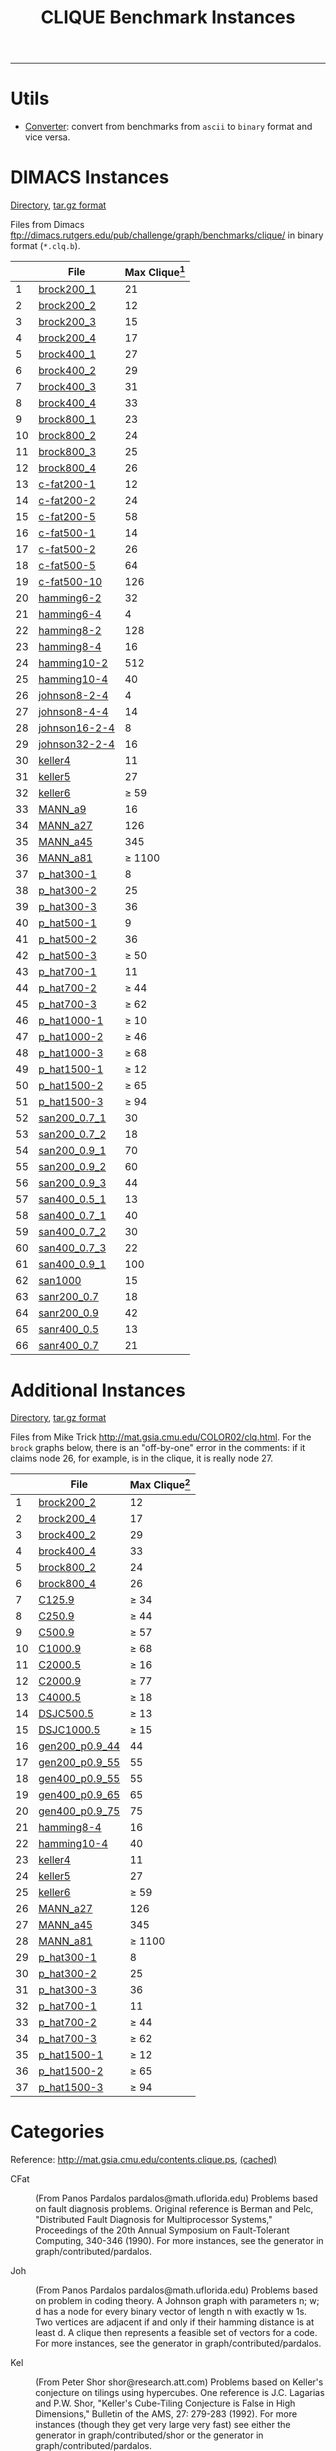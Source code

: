 #+TITLE:    CLIQUE Benchmark Instances
#+OPTIONS: ^:nil html-postamble:nil
#+HTML_HEAD: <link rel="stylesheet" type="text/css" href="../Pub/solarized-light.css" />

-----
* Utils
- [[./instances/converter.tar.gz][Converter]]: convert from benchmarks from ~ascii~ to ~binary~ format and vice versa.

* DIMACS Instances
  [[./instances/clique/DIMACS_cliques/][Directory]], 
  [[./instances/clique/DIMACS_cliques.tar.gz][tar.gz format]]

Files from Dimacs [[ftp://dimacs.rutgers.edu/pub/challenge/graph/benchmarks/clique/][ftp://dimacs.rutgers.edu/pub/challenge/graph/benchmarks/clique/]] in binary format (~*.clq.b~).

#+NAME: tab:dimacs
|    | File                                                                         | Max Clique[fn:1] |
|----+------------------------------------------------------------------------------+------------------|
|  1 | [[./instances/clique/DIMACS_cliques/brock200_1.clq.b     ][brock200_1     ]] |               21 |
|  2 | [[./instances/clique/DIMACS_cliques/brock200_2.clq.b     ][brock200_2     ]] |               12 |
|  3 | [[./instances/clique/DIMACS_cliques/brock200_3.clq.b     ][brock200_3     ]] |               15 |
|  4 | [[./instances/clique/DIMACS_cliques/brock200_4.clq.b     ][brock200_4     ]] |               17 |
|  5 | [[./instances/clique/DIMACS_cliques/brock400_1.clq.b     ][brock400_1     ]] |               27 |
|  6 | [[./instances/clique/DIMACS_cliques/brock400_2.clq.b     ][brock400_2     ]] |               29 |
|  7 | [[./instances/clique/DIMACS_cliques/brock400_3.clq.b     ][brock400_3     ]] |               31 |
|  8 | [[./instances/clique/DIMACS_cliques/brock400_4.clq.b     ][brock400_4     ]] |               33 |
|  9 | [[./instances/clique/DIMACS_cliques/brock800_1.clq.b     ][brock800_1     ]] |               23 |
| 10 | [[./instances/clique/DIMACS_cliques/brock800_2.clq.b     ][brock800_2     ]] |               24 |
| 11 | [[./instances/clique/DIMACS_cliques/brock800_3.clq.b     ][brock800_3     ]] |               25 |
| 12 | [[./instances/clique/DIMACS_cliques/brock800_4.clq.b     ][brock800_4     ]] |               26 |
| 13 | [[./instances/clique/DIMACS_cliques/c-fat200-1.clq.b     ][c-fat200-1     ]] |               12 |
| 14 | [[./instances/clique/DIMACS_cliques/c-fat200-2.clq.b     ][c-fat200-2     ]] |               24 |
| 15 | [[./instances/clique/DIMACS_cliques/c-fat200-5.clq.b     ][c-fat200-5     ]] |               58 |
| 16 | [[./instances/clique/DIMACS_cliques/c-fat500-1.clq.b     ][c-fat500-1     ]] |               14 |
| 17 | [[./instances/clique/DIMACS_cliques/c-fat500-2.clq.b     ][c-fat500-2     ]] |               26 |
| 18 | [[./instances/clique/DIMACS_cliques/c-fat500-5.clq.b     ][c-fat500-5     ]] |               64 |
| 19 | [[./instances/clique/DIMACS_cliques/c-fat500-10.clq.b    ][c-fat500-10    ]] |              126 |
| 20 | [[./instances/clique/DIMACS_cliques/hamming6-2.clq.b     ][hamming6-2     ]] |               32 |
| 21 | [[./instances/clique/DIMACS_cliques/hamming6-4.clq.b     ][hamming6-4     ]] |                4 |
| 22 | [[./instances/clique/DIMACS_cliques/hamming8-2.clq.b     ][hamming8-2     ]] |              128 |
| 23 | [[./instances/clique/DIMACS_cliques/hamming8-4.clq.b     ][hamming8-4     ]] |               16 |
| 24 | [[./instances/clique/DIMACS_cliques/hamming10-2.clq.b    ][hamming10-2    ]] |              512 |
| 25 | [[./instances/clique/DIMACS_cliques/hamming10-4.clq.b    ][hamming10-4    ]] |               40 |
| 26 | [[./instances/clique/DIMACS_cliques/johnson8-2-4.clq.b   ][johnson8-2-4   ]] |                4 |
| 27 | [[./instances/clique/DIMACS_cliques/johnson8-4-4.clq.b   ][johnson8-4-4   ]] |               14 |
| 28 | [[./instances/clique/DIMACS_cliques/johnson16-2-4.clq.b  ][johnson16-2-4  ]] |                8 |
| 29 | [[./instances/clique/DIMACS_cliques/johnson32-2-4.clq.b  ][johnson32-2-4  ]] |               16 |
| 30 | [[./instances/clique/DIMACS_cliques/keller4.clq.b        ][keller4        ]] |               11 |
| 31 | [[./instances/clique/DIMACS_cliques/keller5.clq.b        ][keller5        ]] |               27 |
| 32 | [[./instances/clique/DIMACS_cliques/keller6.clq.b        ][keller6        ]] |         $\ge$ 59 |
| 33 | [[./instances/clique/DIMACS_cliques/MANN_a9.clq.b        ][MANN_a9        ]] |               16 |
| 34 | [[./instances/clique/DIMACS_cliques/MANN_a27.clq.b       ][MANN_a27       ]] |              126 |
| 35 | [[./instances/clique/DIMACS_cliques/MANN_a44.clq.b       ][MANN_a45       ]] |              345 |
| 36 | [[./instances/clique/DIMACS_cliques/MANN_a81.clq.b       ][MANN_a81       ]] |       $\ge$ 1100 |
| 37 | [[./instances/clique/DIMACS_cliques/p_hat300-1.clq.b     ][p_hat300-1     ]] |                8 |
| 38 | [[./instances/clique/DIMACS_cliques/p_hat300-2.clq.b     ][p_hat300-2     ]] |               25 |
| 39 | [[./instances/clique/DIMACS_cliques/p_hat300-3.clq.b     ][p_hat300-3     ]] |               36 |
| 40 | [[./instances/clique/DIMACS_cliques/p_hat500-1.clq.b     ][p_hat500-1     ]] |                9 |
| 41 | [[./instances/clique/DIMACS_cliques/p_hat500-2.clq.b     ][p_hat500-2     ]] |               36 |
| 42 | [[./instances/clique/DIMACS_cliques/p_hat500-3.clq.b     ][p_hat500-3     ]] |         $\ge$ 50 |
| 43 | [[./instances/clique/DIMACS_cliques/p_hat700-1.clq.b     ][p_hat700-1     ]] |               11 |
| 44 | [[./instances/clique/DIMACS_cliques/p_hat700-2.clq.b     ][p_hat700-2     ]] |         $\ge$ 44 |
| 45 | [[./instances/clique/DIMACS_cliques/p_hat700-3.clq.b     ][p_hat700-3     ]] |         $\ge$ 62 |
| 46 | [[./instances/clique/DIMACS_cliques/p_hat1000-1.clq.b    ][p_hat1000-1    ]] |         $\ge$ 10 |
| 47 | [[./instances/clique/DIMACS_cliques/p_hat1000-2.clq.b    ][p_hat1000-2    ]] |         $\ge$ 46 |
| 48 | [[./instances/clique/DIMACS_cliques/p_hat1000-3.clq.b    ][p_hat1000-3    ]] |         $\ge$ 68 |
| 49 | [[./instances/clique/DIMACS_cliques/p_hat1500-1.clq.b    ][p_hat1500-1    ]] |         $\ge$ 12 |
| 50 | [[./instances/clique/DIMACS_cliques/p_hat1500-2.clq.b    ][p_hat1500-2    ]] |         $\ge$ 65 |
| 51 | [[./instances/clique/DIMACS_cliques/p_hat1500-3.clq.b    ][p_hat1500-3    ]] |         $\ge$ 94 |
| 52 | [[./instances/clique/DIMACS_cliques/san200_0.7_1.clq.b   ][san200_0.7_1   ]] |               30 |
| 53 | [[./instances/clique/DIMACS_cliques/san200_0.7_2.clq.b   ][san200_0.7_2   ]] |               18 |
| 54 | [[./instances/clique/DIMACS_cliques/san200_0.9_1.clq.b   ][san200_0.9_1   ]] |               70 |
| 55 | [[./instances/clique/DIMACS_cliques/san200_0.9_2.clq.b   ][san200_0.9_2   ]] |               60 |
| 56 | [[./instances/clique/DIMACS_cliques/san200_0.9_3.clq.b   ][san200_0.9_3   ]] |               44 |
| 57 | [[./instances/clique/DIMACS_cliques/san400_0.5_1.clq.b   ][san400_0.5_1   ]] |               13 |
| 58 | [[./instances/clique/DIMACS_cliques/san400_0.7_1.clq.b   ][san400_0.7_1   ]] |               40 |
| 59 | [[./instances/clique/DIMACS_cliques/san400_0.7_2.clq.b   ][san400_0.7_2   ]] |               30 |
| 60 | [[./instances/clique/DIMACS_cliques/san400_0.7_3.clq.b   ][san400_0.7_3   ]] |               22 |
| 61 | [[./instances/clique/DIMACS_cliques/san400_0.9_1.clq.b   ][san400_0.9_1   ]] |              100 |
| 62 | [[./instances/clique/DIMACS_cliques/san1000.clq.b        ][san1000        ]] |               15 |
| 63 | [[./instances/clique/DIMACS_cliques/sanr200_0.7.clq.b    ][sanr200_0.7    ]] |               18 |
| 64 | [[./instances/clique/DIMACS_cliques/sanr200_0.9.clq.b    ][sanr200_0.9    ]] |               42 |
| 65 | [[./instances/clique/DIMACS_cliques/sanr400_0.5.clq.b    ][sanr400_0.5    ]] |               13 |
| 66 | [[./instances/clique/DIMACS_cliques/sanr400_0.7.clq.b    ][sanr400_0.7    ]] |               21 |
|----+------------------------------------------------------------------------------+------------------|
#+tblfm: $1=@#-1   

* Additional Instances
  [[./instances/clique/Additional_cliques/][Directory]], 
  [[./instances/clique/Additional_cliques.tar.gz][tar.gz format]] 

Files from Mike Trick [[http://mat.gsia.cmu.edu/COLOR02/clq.html][http://mat.gsia.cmu.edu/COLOR02/clq.html]]. For the ~brock~ graphs below, there is an "off-by-one" error in the comments: if it claims node 26, for example, is in the clique, it is really node 27.


|    | File                                                                         | Max Clique[fn:1] |
|----+------------------------------------------------------------------------------+------------------|
|  1 | [[./instances/clique/Additional_cliques/brock200_2.clq    ][brock200_2     ]] |               12 |
|  2 | [[./instances/clique/Additional_cliques/brock200_4.clq    ][brock200_4     ]] |               17 |
|  3 | [[./instances/clique/Additional_cliques/brock400_2.clq    ][brock400_2     ]] |               29 |
|  4 | [[./instances/clique/Additional_cliques/brock400_4.clq    ][brock400_4     ]] |               33 |
|  5 | [[./instances/clique/Additional_cliques/brock800_2.clq    ][brock800_2     ]] |               24 |
|  6 | [[./instances/clique/Additional_cliques/brock800_4.clq    ][brock800_4     ]] |               26 |
|  7 | [[./instances/clique/Additional_cliques/C125.9.clq        ][C125.9         ]] |         $\ge$ 34 |
|  8 | [[./instances/clique/Additional_cliques/C250.9.clq        ][C250.9         ]] |         $\ge$ 44 |
|  9 | [[./instances/clique/Additional_cliques/C500.9.clq        ][C500.9         ]] |         $\ge$ 57 |
| 10 | [[./instances/clique/Additional_cliques/C1000.9.clq       ][C1000.9        ]] |         $\ge$ 68 |
| 11 | [[./instances/clique/Additional_cliques/C2000.5.clq       ][C2000.5        ]] |         $\ge$ 16 |
| 12 | [[./instances/clique/Additional_cliques/C2000.9.clq       ][C2000.9        ]] |         $\ge$ 77 |
| 13 | [[./instances/clique/Additional_cliques/C4000.5.clq       ][C4000.5        ]] |         $\ge$ 18 |
| 14 | [[./instances/clique/Additional_cliques/DSJC500.5.clq     ][DSJC500.5      ]] |         $\ge$ 13 |
| 15 | [[./instances/clique/Additional_cliques/DSJC1000.5.clq    ][DSJC1000.5     ]] |         $\ge$ 15 |
| 16 | [[./instances/clique/Additional_cliques/gen200_p0.9_44.clq][gen200_p0.9_44 ]] |               44 |
| 17 | [[./instances/clique/Additional_cliques/gen200_p0.9_55.clq][gen200_p0.9_55 ]] |               55 |
| 18 | [[./instances/clique/Additional_cliques/gen400_p0.9_55.clq][gen400_p0.9_55 ]] |               55 |
| 19 | [[./instances/clique/Additional_cliques/gen400_p0.9_65.clq][gen400_p0.9_65 ]] |               65 |
| 20 | [[./instances/clique/Additional_cliques/gen400_p0.9_75.clq][gen400_p0.9_75 ]] |               75 |
| 21 | [[./instances/clique/Additional_cliques/hamming8-4.clq    ][hamming8-4     ]] |               16 |
| 22 | [[./instances/clique/Additional_cliques/hamming10-4.clq   ][hamming10-4    ]] |               40 |
| 23 | [[./instances/clique/Additional_cliques/keller4.clq       ][keller4        ]] |               11 |
| 24 | [[./instances/clique/Additional_cliques/keller5.clq       ][keller5        ]] |               27 |
| 25 | [[./instances/clique/Additional_cliques/keller6.clq       ][keller6        ]] |         $\ge$ 59 |
| 26 | [[./instances/clique/Additional_cliques/MANN_a27.clq      ][MANN_a27       ]] |              126 |
| 27 | [[./instances/clique/Additional_cliques/MANN_a44.clq      ][MANN_a45       ]] |              345 |
| 28 | [[./instances/clique/Additional_cliques/MANN_a81.clq      ][MANN_a81       ]] |       $\ge$ 1100 |
| 29 | [[./instances/clique/Additional_cliques/p_hat300-1.clq    ][p_hat300-1     ]] |                8 |
| 30 | [[./instances/clique/Additional_cliques/p_hat300-2.clq    ][p_hat300-2     ]] |               25 |
| 31 | [[./instances/clique/Additional_cliques/p_hat300-3.clq    ][p_hat300-3     ]] |               36 |
| 32 | [[./instances/clique/Additional_cliques/p_hat700-1.clq    ][p_hat700-1     ]] |               11 |
| 33 | [[./instances/clique/Additional_cliques/p_hat700-2.clq    ][p_hat700-2     ]] |         $\ge$ 44 |
| 34 | [[./instances/clique/Additional_cliques/p_hat700-3.clq    ][p_hat700-3     ]] |         $\ge$ 62 |
| 35 | [[./instances/clique/Additional_cliques/p_hat1500-1.clq   ][p_hat1500-1    ]] |         $\ge$ 12 |
| 36 | [[./instances/clique/Additional_cliques/p_hat1500-2.clq   ][p_hat1500-2    ]] |         $\ge$ 65 |
| 37 | [[./instances/clique/Additional_cliques/p_hat1500-3.clq   ][p_hat1500-3    ]] |         $\ge$ 94 |
|----+------------------------------------------------------------------------------+------------------|
#+tblfm: $1=@#-1   

* Categories
Reference: [[http://mat.gsia.cmu.edu/contents.clique.ps][http://mat.gsia.cmu.edu/contents.clique.ps]], 
[[./instances/others/cached/contents.clique.ps][(cached)]]

- CFat :: (From Panos Pardalos pardalos@math.uflorida.edu) 
  Problems based on fault diagnosis problems. Original reference is 
  Berman and Pelc, "Distributed Fault Diagnosis for Multiprocessor Systems," 
  Proceedings of the 20th Annual Symposium on Fault-Tolerant Computing, 
  340-346 (1990). 
  For more instances, see the generator in graph/contributed/pardalos. 

- Joh :: (From Panos Pardalos pardalos@math.uflorida.edu) 
  Problems based  on problem in coding theory. 
  A Johnson graph with parameters n; w; d has a node for every binary vector 
  of length n with exactly w 1s. Two vertices are adjacent if and only if 
  their hamming distance is at least d. A clique then represents a feasible 
  set of vectors for a code. 
  For more instances, see the generator in graph/contributed/pardalos.

- Kel :: (From Peter Shor shor@research.att.com) 
  Problems based on Keller's conjecture on tilings using hypercubes. 
  One reference is J.C. Lagarias and P.W. Shor, 
  "Keller's Cube-Tiling Conjecture is False in High Dimensions," 
  Bulletin of the AMS, 27: 279-283 (1992). 
  For more instances (though they get very large very fast) see either 
  the generator in graph/contributed/shor or the generator 
  in graph/contributed/pardalos.

- Ham :: (From Panos Pardalos pardalos@math.uflorida.edu) 
  Another coding theory problem. A Hamming graph with parameters n and d 
  has a node for each binary vector of length n. Two nodes are adjacent 
  if and only if the corresponding bit vectors are hamming distance at 
  least d apart. 
  For more instances, see the generator in graph/contributed/pardalos. 
  It has been noted by participants that n- -2 graphs have a maximum 
  clique of size $2^{n-1}$. 
  For a proof of this, see the note in graph/contributed/bourjolly/hamming.tex.

- San :: (From Laura Sanchis laura@cs.colgate.edu) 
  Instances based on her "Test Case Construction for Vertex Cover Problem," 
  DIMACS Workshop on Computational Support for Discrete Mathematics, 
  March 1992 along with more recent work that will be part of a technical 
  report to be published. The generator generates instances with known clique size.

- SanR :: (From Laura Sanchis laura@cs.colgate.edu) 
  These are random instances with sizes similar to those in San.

- Bro :: (From Mark Brockington brock@cs.ualberta.ca) 
  Instances from Mark Brockington and Joe Culberson's generator that 
  attempts to "hide" cliques in a graph where the expected clique size 
  is much smaller. 
  For more instances, see their generator in graph/contributed/brockington.

- PHat :: (From Patrick Soriano and Michel Gendreau patrick@crt.umontreal.ca) 
  Random problems generated with the p hat generator which is a 
  generalization of the classical uniform random graph generator. 
  Uses 3 parameters: n, the number of nodes, and a and b, two density 
  parameters verifying $0 \le a \le b \le 1$. Generates problem instances 
  having wider node degree spread and larger clique sizes. 
  Reference: "Solving the Maximum Clique Problem Using a Tabu Search Approach", 
  Annals of Operations Research 41, 385-403 (1993).

- Stein :: (From Carlo Mannino mannino@iasi.rm.cnr.it) 
  Clique formulation of the set covering formulation of the Steiner 
  Triple Problem. Created using Mannino's code to convert set covering 
  problems to clique problems.
  Notes: ~MANN~ graphs belongs to this class.

* Other Instances

- BHOSLIB :: Benchmarks with Hidden Optimum Solutions for Graph Problems (Maximum Clique, Maximum Independent Set, Minimum Vertex Cover and Vertex Coloring): [[http://www.nlsde.buaa.edu.cn/~kexu/benchmarks/graph-benchmarks.htm][http://www.nlsde.buaa.edu.cn/~kexu/benchmarks/graph-benchmarks.htm]]


-----

[[./index.html][Back to benchmark instances page]]


[fn:1] Optimal clique size obtained from various resources including  [[http://www.busygin.dp.ua/dimacs_clique.html][http://www.busygin.dp.ua/dimacs_clique.html]] and [[http://mat.gsia.cmu.edu/contents.clique.ps][http://mat.gsia.cmu.edu/contents.clique.ps]]


